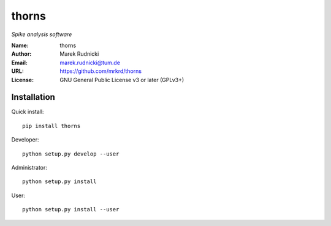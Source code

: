 thorns
======

*Spike analysis software*


:Name: thorns
:Author: Marek Rudnicki
:Email: marek.rudnicki@tum.de
:URL: https://github.com/mrkrd/thorns
:License: GNU General Public License v3 or later (GPLv3+)


Installation
------------

Quick install::

   pip install thorns


Developer::

  python setup.py develop --user


Administrator::

  python setup.py install


User::

  python setup.py install --user
